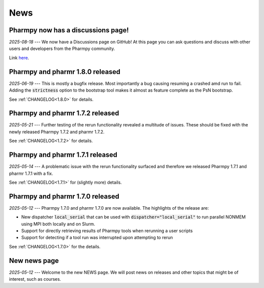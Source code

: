 ====
News
====

Pharmpy now has a discussions page!
-----------------------------------

*2025-08-18* --- We now have a Discussions page on GitHub! At this page you can ask questions and discuss with other users and developers from the Pharmpy community.

Link `here <https://github.com/pharmpy/pharmpy/discussions>`_.

Pharmpy and pharmr 1.8.0 released
---------------------------------

*2025-06-19* --- This is mostly a bugfix release. Most importantly a bug causing resuming a crashed amd run to fail. Adding the :code:`strictness` option to the bootstrap tool makes it almost as feature complete as the PsN bootstrap. 

See :ref:`CHANGELOG<1.8.0>` for details.

Pharmpy and pharmr 1.7.2 released
---------------------------------

*2025-05-21* --- Further testing of the rerun functionality revealed a multitude of issues. These should be fixed with the newly released Pharmpy 1.7.2 and pharmr 1.7.2.

See :ref:`CHANGELOG<1.7.2>` for details.

Pharmpy and pharmr 1.7.1 released
---------------------------------

*2025-05-14* --- A problematic issue with the rerun functionality surfaced and therefore we released Pharmpy 1.7.1 and pharmr 1.7.1 with a fix.

See :ref:`CHANGELOG<1.7.1>` for (slightly more) details.


Pharmpy and pharmr 1.7.0 released
---------------------------------

*2025-05-12* --- Pharmpy 1.7.0 and pharmr 1.7.0 are now available. The highlights of the release are:

* New dispatcher :code:`local_serial` that can be used with :code:`dispatcher="local_serial"` to run parallel NONMEM using MPI both locally and on Slurm.
* Support for directly retrieving results of Pharmpy tools when rerunning a user scripts
* Support for detecting if a tool run was interrupted upon attempting to rerun

See :ref:`CHANGELOG<1.7.0>` for the details.

New news page
-------------

*2025-05-12* --- Welcome to the new NEWS page. We will post news on releases and other topics that might be of interest, such as courses. 
